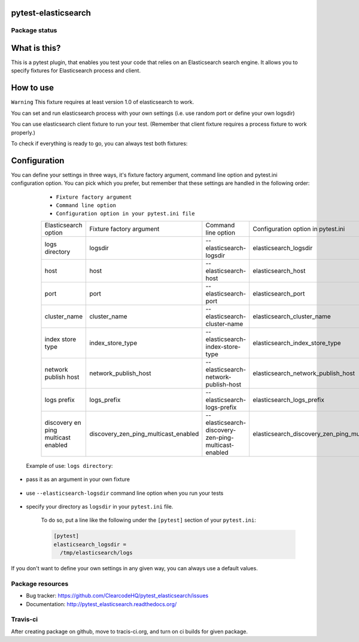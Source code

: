 pytest-elasticsearch
====================

.. image:: https://img.shields.io/pypi/v/pytest-elasticsearch.svg
    :target: https://pypi.python.org/pypi/pytest-elasticsearch/
    :alt: Latest PyPI version

.. image:: https://img.shields.io/pypi/wheel/pytest-elasticsearch.svg
    :target: https://pypi.python.org/pypi/pytest-elasticsearch/
    :alt: Wheel Status

.. image:: https://img.shields.io/pypi/pyversions/pytest-elasticsearch.svg
    :target: https://pypi.python.org/pypi/pytest-elasticsearch/
    :alt: Supported Python Versions

.. image:: https://img.shields.io/pypi/l/pytest-elasticsearch.svg
    :target: https://pypi.python.org/pypi/pytest-elasticsearch/
    :alt: License

Package status
--------------

.. image:: https://travis-ci.org/ClearcodeHQ/pytest-elasticsearch.svg?branch=v0.0.0
    :target: https://travis-ci.org/ClearcodeHQ/pytest-elasticsearch
    :alt: Tests

.. image:: https://coveralls.io/repos/ClearcodeHQ/pytest-elasticsearch/badge.png?branch=v0.0.0
    :target: https://coveralls.io/r/ClearcodeHQ/pytest-elasticsearch?branch=v0.0.0
    :alt: Coverage Status

.. image:: https://requires.io/github/ClearcodeHQ/pytest-elasticsearch/requirements.svg?tag=v0.0.0
     :target: https://requires.io/github/ClearcodeHQ/pytest-elasticsearch/requirements/?tag=v0.0.0
     :alt: Requirements Status

What is this?
=============

This is a pytest plugin, that enables you test your code that relies on an Elasticsearch search engine.
It allows you to specify fixtures for Elasticsearch process and client.

How to use
==========

``Warning`` This fixture requires at least version 1.0 of elasticsearch to work.

You can set and run elasticsearch process with your own settings (i.e. use random port or define your own logsdir)

.. code-block:: 
    elasticsearch_proc = factories.elasticsearch_proc(
        port='?', logsdir='/tmp')

You can use elasticsearch client fixture to run your test. (Remember that client fixture requires a process fixture to work properly.)

.. code-block::
    elasticsearch = factories.elasticsearch(elasticsearch_proc)

To check if everything is ready to go, you can always test both fixtures:

    .. code-block::
        def test_elastic_process(elasticsearch_proc):
            """Simple test for starting elasticsearch_proc."""
            assert elasticsearch_proc.running() is True


        def test_elasticsarch(elasticsearch):
            """Tests if elasticsearch fixtures connects to process."""

            info = elasticsearch.info()
            assert info['status'] == 200

Configuration
=============

You can define your settings in three ways, it's fixture factory argument, command line option and pytest.ini configuration option.
You can pick which you prefer, but remember that these settings are handled in the following order:

    * ``Fixture factory argument``
    * ``Command line option``
    * ``Configuration option in your pytest.ini file``

    +----------------------+------------------------------------+----------------------------------------------------+--------------------------------------------------+--------------------------+
    | Elasticsearch option |      Fixture factory argument      |                 Command line option                |         Configuration option in pytest.ini       |          Default         |
    +----------------------+------------------------------------+----------------------------------------------------+--------------------------------------------------+--------------------------+
    |    logs directory    |              logsdir               |              --elasticsearch-logsdir               |               elasticsearch_logsdir              |           /tmp           |
    +----------------------+------------------------------------+----------------------------------------------------+--------------------------------------------------+--------------------------+
    |        host          |                host                |                --elasticsearch-host                |                elasticsearch_host                |       '127.0.0.1'        |
    +----------------------+------------------------------------+----------------------------------------------------+--------------------------------------------------+--------------------------+
    |        port          |                port                |                --elasticsearch-port                |                elasticsearch_port                |           9201           |
    +----------------------+------------------------------------+----------------------------------------------------+--------------------------------------------------+--------------------------+
    |    cluster_name      |            cluster_name            |            --elasticsearch-cluster-name            |            elasticsearch_cluster_name            |elasticsearch_cluster_9201|
    +----------------------+------------------------------------+----------------------------------------------------+--------------------------------------------------+--------------------------+
    |  index store type    |          index_store_type          |          --elasticsearch-index-store-type          |          elasticsearch_index_store_type          |         'memory'         | 
    +----------------------+------------------------------------+----------------------------------------------------+--------------------------------------------------+--------------------------+
    | network publish host |        network_publish_host        |        --elasticsearch-network-publish-host        |        elasticsearch_network_publish_host        |       '127.0.0.1'        |
    +----------------------+------------------------------------+----------------------------------------------------+--------------------------------------------------+--------------------------+
    |     logs prefix      |              logs_prefix           |             --elasticsearch-logs-prefix            |             elasticsearch_logs_prefix            |            ''            |
    +----------------------+------------------------------------+----------------------------------------------------+--------------------------------------------------+--------------------------+
    |  discovery en ping   |                                    |                                                    |                                                  |                          |
    |  multicast enabled   |discovery_zen_ping_multicast_enabled|--elasticsearch-discovery-zen-ping-multicast-enabled|elasticsearch_discovery_zen_ping_multicast_enabled|         'false'          |
    |                      |                                    |                                                    |                                                  |                          |
    +----------------------+------------------------------------+----------------------------------------------------+--------------------------------------------------+--------------------------+


 Example of use: ``logs directory``:

* pass it as an argument in your own fixture

    .. code-block:: fixture
        elasticsearch_proc = factories.elasticsearch_proc(
            logsdir='/tmp')

* use ``--elasticsearch-logsdir`` command line option when you run your tests

    .. code-block:: command_line
        py.test tests --elasticsearch-logsdir=/tmp


* specify your directory as ``logsdir`` in your ``pytest.ini`` file.

    To do so, put a line like the following under the ``[pytest]`` section of your ``pytest.ini``:

    .. code-block:: ini

        [pytest]
        elasticsearch_logsdir =
          /tmp/elasticsearch/logs

If you don't want to define your own settings in any given way, you can always use a default values. 

Package resources
-----------------

* Bug tracker: https://github.com/ClearcodeHQ/pytest_elasticsearch/issues
* Documentation: http://pytest_elasticsearch.readthedocs.org/


Travis-ci
---------

After creating package on github, move to tracis-ci.org, and turn on ci builds for given package.
